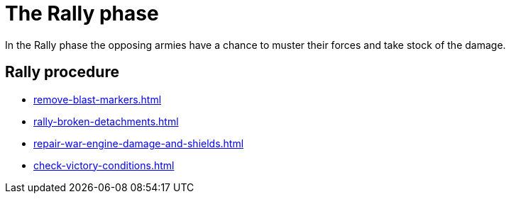 = The Rally phase

In the Rally phase the opposing armies have a chance to muster their forces and take stock of the damage.

== Rally procedure

[none]
* xref:remove-blast-markers.adoc[]
* xref:rally-broken-detachments.adoc[]
* xref:repair-war-engine-damage-and-shields.adoc[]
* xref:check-victory-conditions.adoc[]